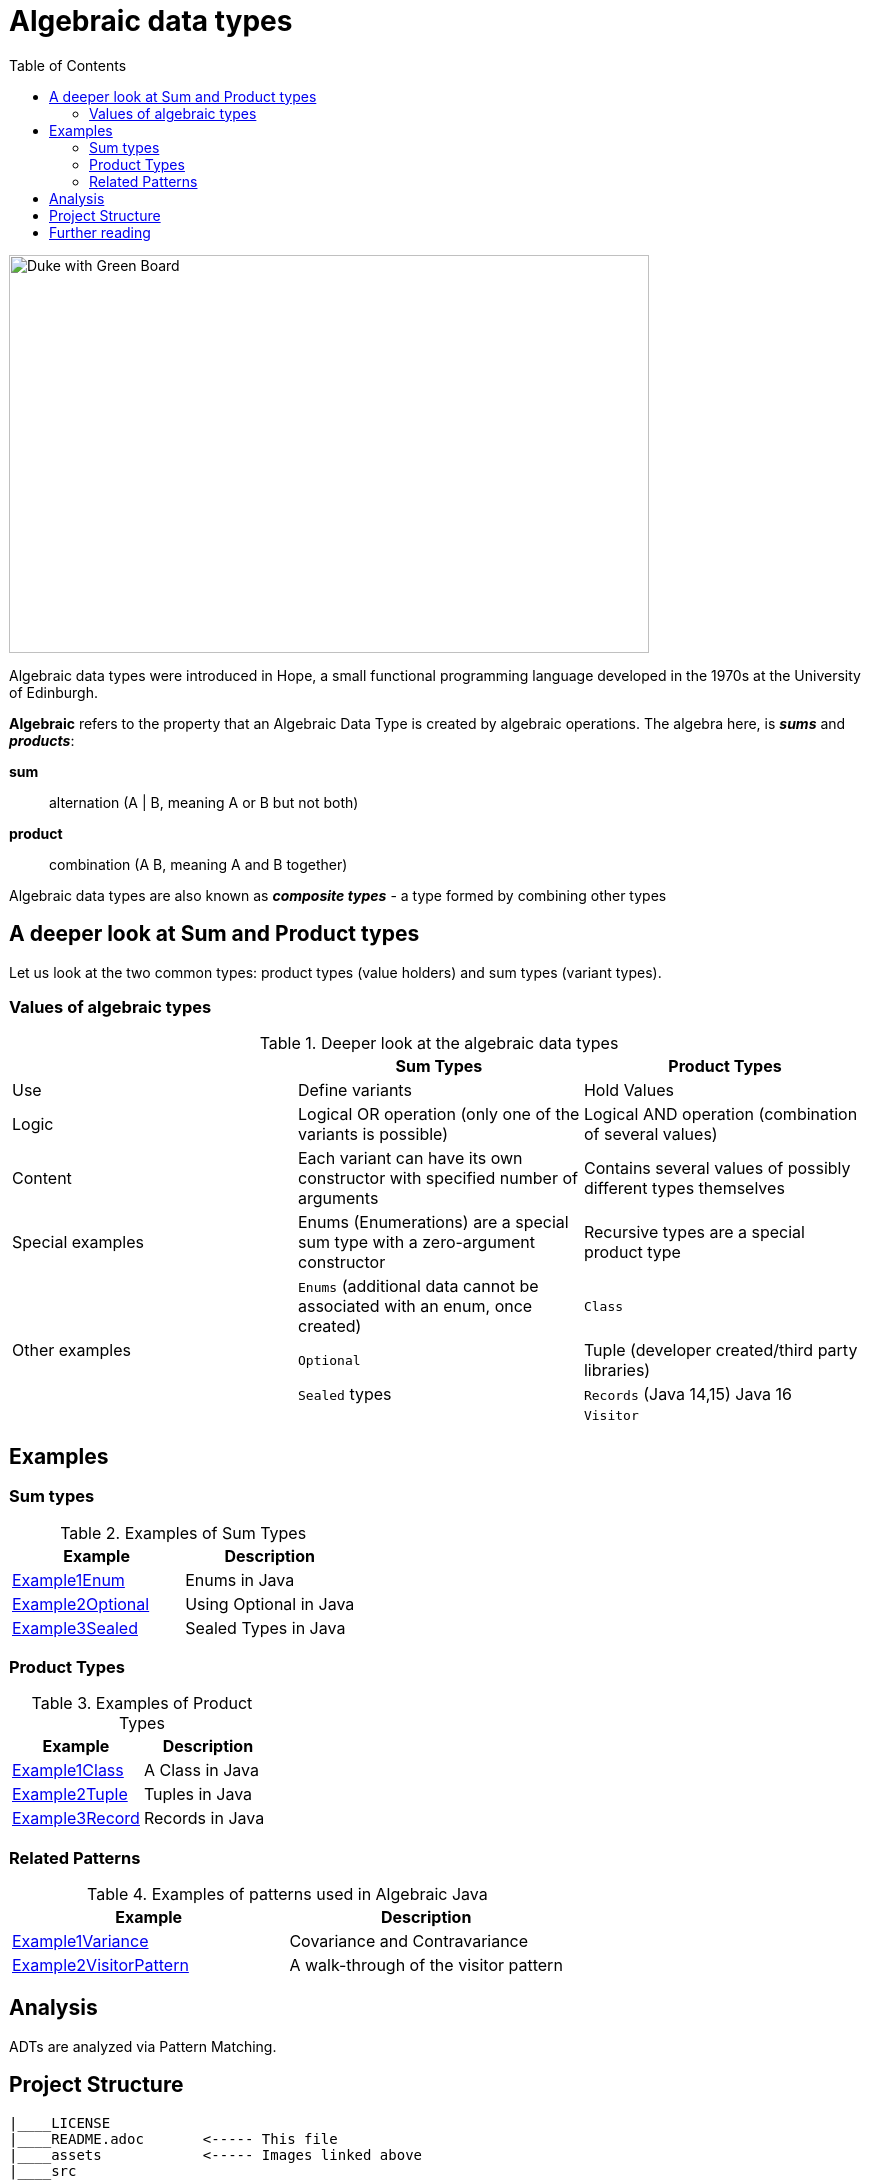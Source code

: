 = Algebraic data types
:toc:

image:assets/images/AlgebraicInJava.png[Duke with Green Board,640,398]

Algebraic data types were introduced in Hope, a small functional programming language developed in the 1970s at the University of Edinburgh.

*Algebraic* refers to the property that an Algebraic Data Type is created by algebraic operations. The algebra here, is *_sums_* and *_products_*:

*sum*:: alternation (A | B, meaning A or B but not both)
*product*:: combination (A B, meaning A and B together)

Algebraic data types are also known as *_composite types_* - a type formed by combining other types

== A deeper look at Sum and Product types

Let us look at the two common types: product types (value holders) and sum types (variant types).

=== Values of algebraic types

.Deeper look at the algebraic data types
[cols="3*^.^"]
|===
||Sum Types | Product Types

| Use
| Define variants
| Hold Values

| Logic
| Logical OR operation (only one of the variants is possible)
| Logical AND operation (combination of several values)

| Content
| Each variant can have its own constructor with specified number of arguments
| Contains several values of possibly different types themselves

| Special examples
| Enums (Enumerations) are a special sum type with a zero-argument constructor
| Recursive types are a special product type

.4+| Other examples

| `Enums` (additional data cannot be associated with an enum, once created)
| `Class`

| `Optional`
| Tuple (developer created/third party libraries)

| `Sealed` types
| `Records` (Java 14,15) Java 16

|
| `Visitor`
|===

== Examples
=== Sum types

.Examples of Sum Types
|===
| Example | Description

| link:src/none/cgutils/algebraic/sum/Example1Enum.java[Example1Enum]
| Enums in Java

| link:src/none/cgutils/algebraic/sum/Example2Optional.java[Example2Optional]
| Using Optional in Java

| link:src/none/cgutils/algebraic/sum/Example3Sealed.java[Example3Sealed]
| Sealed Types in Java
|===


=== Product Types

.Examples of Product Types
|===
| Example | Description

| link:src/none/cgutils/algebraic/product/Example1Class.java[Example1Class]
| A Class in Java

| link:src/none/cgutils/algebraic/product/Example2Tuple.java[Example2Tuple]
| Tuples in Java

| link:src/none/cgutils/algebraic/product/Example3Record.java[Example3Record]
| Records in Java
|===

=== Related Patterns

.Examples of patterns used in Algebraic Java
|===
| Example | Description

| link:src/none/cgutils/algebraic/other/Example1Variance.java[Example1Variance]
| Covariance and Contravariance
| link:src/none/cgutils/algebraic/other/Example2VisitorPattern.java[Example2VisitorPattern]
| A walk-through of the visitor pattern
|===

== Analysis

ADTs are analyzed via Pattern Matching.

== Project Structure
----
|____LICENSE
|____README.adoc       <----- This file
|____assets            <----- Images linked above
|____src
| |____none
| | |____cgutils
| | | |____algebraic
| | | | |____sum       <----- Examples of Sum types
| | | | |____product   <----- Examples of Product types
| | | | |____other     <----- Examples of patterns

----

== Further reading

link:https://cr.openjdk.java.net/~briangoetz/amber/datum.html[Brian Goetz's Thoughts on Datum]

link:https://cr.openjdk.java.net/~briangoetz/amber/datum_2.html[An older version of Brian Goetz's Thoughts on Datum]

link:https://en.wikipedia.org/wiki/Algebraic_data_type[Wikipedia Article on Algebraic Data Types]

link:https://cr.openjdk.java.net/~briangoetz/amber/pattern-match.html[Brian Goetz's Thoughts on Pattern Matching]

link:https://en.wikipedia.org/wiki/Pattern_matching[Wikipedia Article on Pattern Matching]

link:https://en.wikipedia.org/wiki/Catamorphism[Wikipedia Article on Catamorphism]